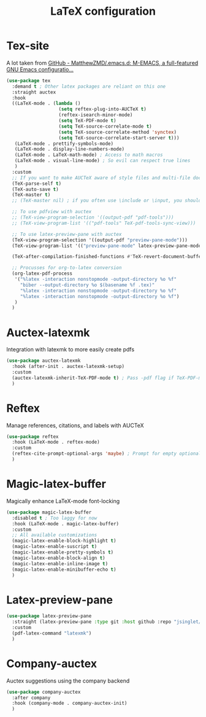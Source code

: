 #+TITLE:LaTeX configuration

* Tex-site

A lot taken from [[https://github.com/MatthewZMD/.emacs.d#auctex][GitHub - MatthewZMD/.emacs.d: M-EMACS, a full-featured GNU Emacs configuratio...]]
#+begin_src emacs-lisp
  (use-package tex
    :demand t ; Other latex packages are reliant on this one
    :straight auctex
    :hook
    ((LaTeX-mode . (lambda ()
                     (setq reftex-plug-into-AUCTeX t)
                     (reftex-isearch-minor-mode)
                     (setq TeX-PDF-mode t)
                     (setq TeX-source-correlate-mode t)
                     (setq TeX-source-correlate-method 'synctex)
                     (setq TeX-source-correlate-start-server t)))
     (LaTeX-mode . prettify-symbols-mode)
     (LaTeX-mode . display-line-numbers-mode)
     (LaTeX-mode . LaTeX-math-mode) ; Access to math macros
     (LaTeX-mode . visual-line-mode) ; So evil can respect true lines
     )
    :custom
    ;; If you want to make AUCTeX aware of style files and multi-file documents right away, insert the following in your ‘.emacs’ file.
    (TeX-parse-self t)
    (TeX-auto-save t)
    (TeX-master t)
    ;; (TeX-master nil) ; if you often use \include or \input, you should make AUCTeX aware of the multi-file document structure. Each time you open a new file, AUCTeX will then ask you for a master file

    ;; To use pdfview with auctex
    ;; (TeX-view-program-selection '((output-pdf "pdf-tools")))
    ;; (TeX-view-program-list '(("pdf-tools" TeX-pdf-tools-sync-view)))

    ;; To use latex-preview-pane with auctex
    (TeX-view-program-selection '((output-pdf "preview-pane-mode")))
    (TeX-view-program-list '(("preview-pane-mode" latex-preview-pane-mode)))

    (TeX-after-compilation-finished-functions #'TeX-revert-document-buffer) ; Revert PDF after compilation

    ;; Procusses for org-to-latex conversion
    (org-latex-pdf-process
     '("%latex -interaction nonstopmode -output-directory %o %f"
       "biber --output-directory %o $(basename %f .tex)"
       "%latex -interaction nonstopmode -output-directory %o %f"
       "%latex -interaction nonstopmode -output-directory %o %f")
     )
    )
#+end_src

* Auctex-latexmk

Integration with latexmk to more easily create pdfs
#+begin_src emacs-lisp
  (use-package auctex-latexmk
    :hook (after-init . auctex-latexmk-setup)
    :custom
    (auctex-latexmk-inherit-TeX-PDF-mode t) ; Pass -pdf flag if TeX-PDF-mode is active
    )
#+end_src

* Reftex

Manage references, citations, and labels with AUCTeX
#+begin_src emacs-lisp
  (use-package reftex
    :hook (LaTeX-mode . reftex-mode)
    :custom
    (reftex-cite-prompt-optional-args 'maybe) ; Prompt for empty optional arguments in cite?
    )
#+end_src

* Magic-latex-buffer

Magically enhance LaTeX-mode font-locking
#+begin_src emacs-lisp
  (use-package magic-latex-buffer
    :disabled t ; Too laggy for now
    :hook (LaTeX-mode . magic-latex-buffer)
    :custom
    ;; All available customizations
    (magic-latex-enable-block-highlight t)
    (magic-latex-enable-suscript t)
    (magic-latex-enable-pretty-symbols t)
    (magic-latex-enable-block-align t)
    (magic-latex-enable-inline-image t)
    (magic-latex-enable-minibuffer-echo t)
    )
#+end_src

* Latex-preview-pane

#+begin_src emacs-lisp
  (use-package latex-preview-pane
    :straight (latex-preview-pane :type git :host github :repo "jsinglet/latex-preview-pane")
    :custom
    (pdf-latex-command "latexmk")
    )
#+end_src

* Company-auctex

Auctex suggestions using the company backend
#+begin_src emacs-lisp
  (use-package company-auctex
    :after company
    :hook (company-mode . company-auctex-init)
    )
#+end_src
